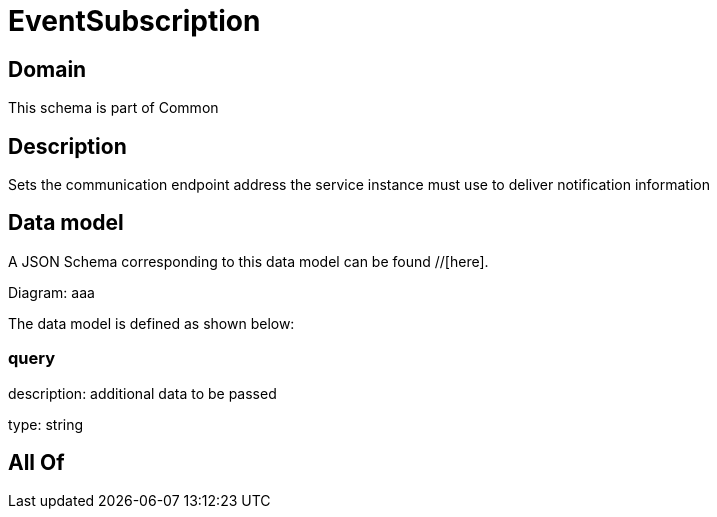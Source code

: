 = EventSubscription

[#domain]
== Domain

This schema is part of Common

[#description]
== Description
Sets the communication endpoint address the service instance must use to deliver notification information


[#data_model]
== Data model

A JSON Schema corresponding to this data model can be found //[here].

Diagram:
aaa

The data model is defined as shown below:


=== query
description: additional data to be passed

type: string


[#all_of]
== All Of

